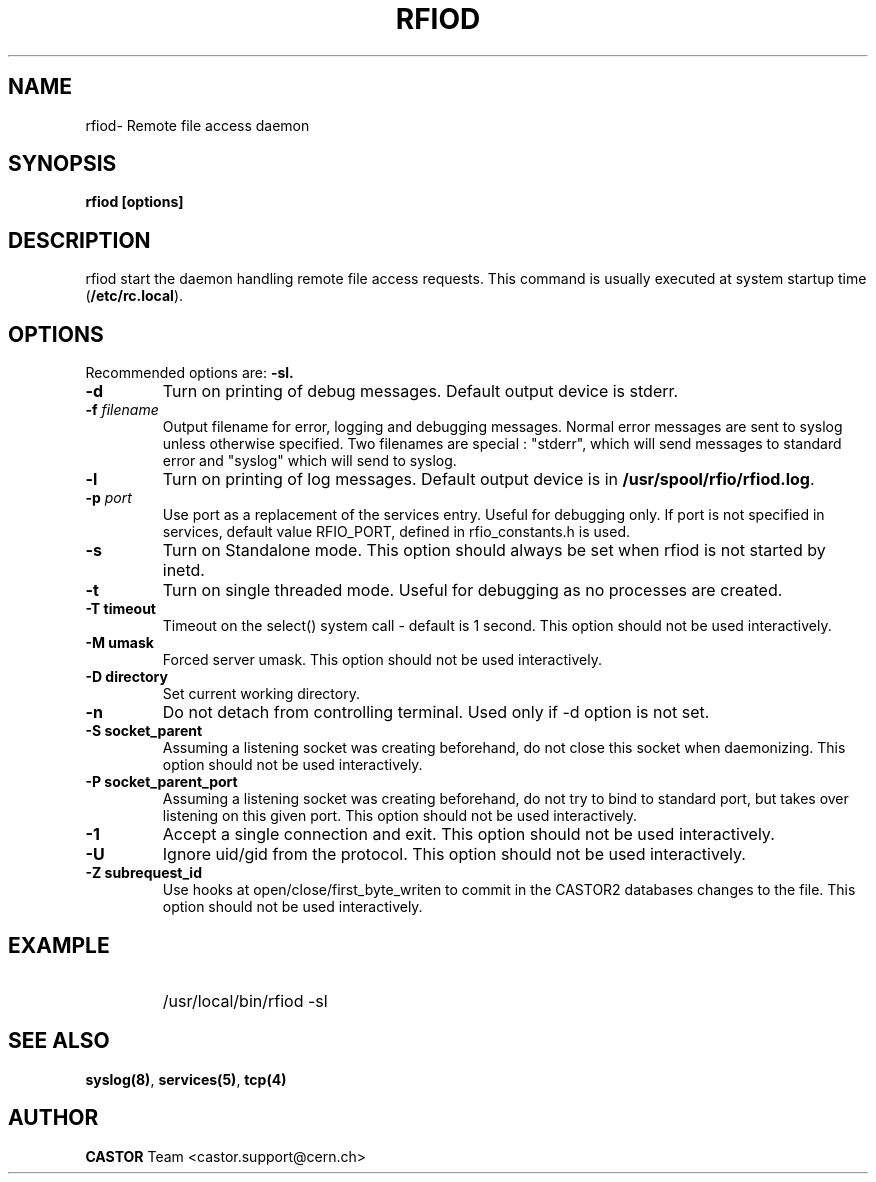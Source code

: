 .\"
.\" $Id: rfiod.man,v 1.1 2005/06/29 10:09:06 jdurand Exp $
.\"
.\" @(#)$RCSfile: rfiod.man,v $ $Revision: 1.1 $ $Date: 2005/06/29 10:09:06 $ CERN/IT/PDP/DM
.\" Copyright (C) 1990-2002 by CERN/IT/PDP/DM
.\" All rights reserved
.\"
.TH RFIOD 1 "$Date: 2005/06/29 10:09:06 $" CASTOR "Rfio Administrator Commands"
.SH NAME
rfiod\- Remote file access daemon
.SH SYNOPSIS
.B rfiod [options]
.SH DESCRIPTION
.IX "\fLrfiod\fR"
.IX  tcp
rfiod start the daemon handling remote file access requests.
This command is usually executed at system startup time
.RB ( /etc/rc.local ).
.SH OPTIONS
Recommended options are:
.B \-sl.
.TP
.B \-d
Turn on printing of debug messages. Default output device is stderr.
.TP
.BI \-f " filename"
Output filename for error, logging and debugging messages.
Normal error messages are sent to syslog unless otherwise specified.
Two filenames are special : "stderr", which will send messages to standard
error and "syslog" which will send to syslog.
.TP
.B \-l
Turn on printing of log messages. Default output device is in
.BR /usr/spool/rfio/rfiod.log .
.TP
.BI \-p " port"
Use port as a replacement of the services entry. Useful for
debugging only. If port is not specified in services, default
value RFIO_PORT, defined in rfio_constants.h is used.
.TP
.B \-s
Turn on Standalone mode.
This option should always be set when rfiod is not started by inetd.
.TP
.B \-t
Turn on single threaded mode. Useful for debugging as no processes
are created.
.TP
.B \-T " timeout"
Timeout on the select() system call - default is 1 second. This option should not be used interactively.
.TP
.B \-M " umask"
Forced server umask. This option should not be used interactively.
.TP
.B \-D " directory"
Set current working directory.
.TP
.B \-n
Do not detach from controlling terminal. Used only if \-d option is not set.
.TP
.B \-S " socket_parent"
Assuming a listening socket was creating beforehand, do not close this socket when daemonizing. This option should not be used interactively.
.TP
.B \-P " socket_parent_port"
Assuming a listening socket was creating beforehand, do not try to bind to standard port, but takes over listening on this given port. This option should not be used interactively.
.TP
.B \-1
Accept a single connection and exit. This option should not be used interactively.
.TP
.B \-U
Ignore uid/gid from the protocol. This option should not be used interactively.
.TP
.B \-Z " subrequest_id"
Use hooks at open/close/first_byte_writen to commit in the CASTOR2 databases changes to the file. This option should not be used interactively.
.SH EXAMPLE
.RS
.HP
/usr/local/bin/rfiod -sl
.RE
.SH "SEE ALSO"
.BR syslog(8) ,
.BR services(5) ,
.B tcp(4)
.SH AUTHOR
\fBCASTOR\fP Team <castor.support@cern.ch>
